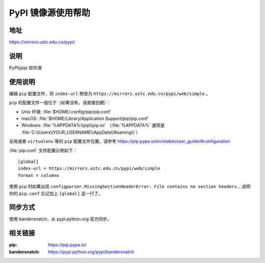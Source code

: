 ===================
PyPI 镜像源使用帮助
===================

地址
====

https://mirrors.ustc.edu.cn/pypi/

说明
====

PyPI(pip) 软件源

使用说明
========

编辑 ``pip`` 配置文件，将 ``index-url`` 修改为 ``https://mirrors.ustc.edu.cn/pypi/web/simple`` 。

``pip`` 的配置文件一般位于（如果没有，请直接创建）：

* Unix 环境: :file:`$HOME/.config/pip/pip.conf`
* macOS: :file:`$HOME/Library/Application Support/pip/pip.conf`
* Windows: :file:`%APPDATA%\\pip\\pip.ini` （:file:`%APPDATA%` 通常是 :file:`C:\\Users\\YOUR_USERNAME\\AppData\\Roaming\\`）

全局或者 ``virtualenv`` 等的 ``pip`` 配置文件位置，请参考 https://pip.pypa.io/en/stable/user_guide/#configuration

:file:`pip.conf` 文件配置示例如下：

::

    [global]
    index-url = https://mirrors.ustc.edu.cn/pypi/web/simple
    format = columns

使用 ``pip`` 时如果出现 ``configparser.MissingSectionHeaderError: File contains no section headers.``,
说明你的 ``pip.conf`` 忘记加上 ``[global]`` 这一行了。

同步方式
========

使用 bandersnatch，从 pypi.python.org 官方同步。

相关链接
========

:pip: https://pip.pypa.io/
:bandersnatch: https://pypi.python.org/pypi/bandersnatch
